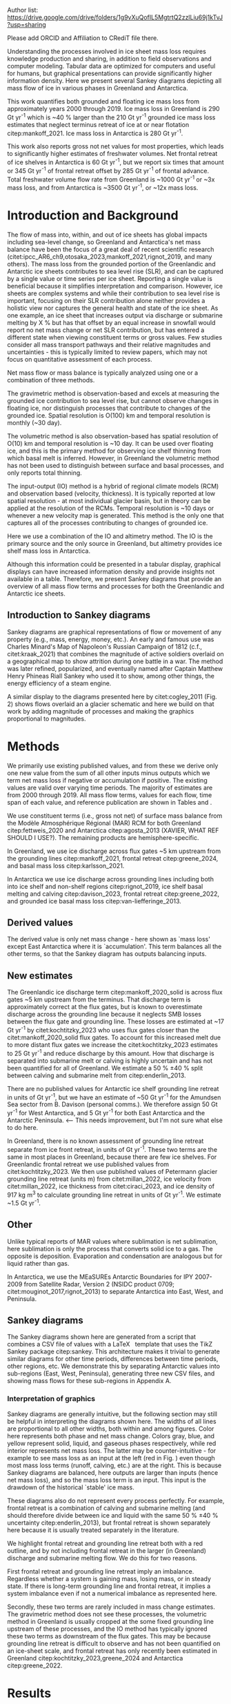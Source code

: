
:settings_drawer:
#+Latex_Class: igs
#+AUTHOR: 
#+DATE: 
# #+LaTeX_CLASS_OPTIONS: [jog,oneside,review]
#+LaTeX_CLASS_OPTIONS: [jog,oneside]
#+Options: toc:nil ^:t {}:t title:nil

#+EXPORT_FILE_NAME: ms.tex

#+EXCLUDE_TAGS: noexport

#+LATEX_HEADER_EXTRA: \usepackage[utf8]{inputenc}
#+LATEX_HEADER_EXTRA: \usepackage{mathabx}
#+LATEX_HEADER_EXTRA: \usepackage{graphicx}
#+LATEX_HEADER_EXTRA: \usepackage{siunitx}
#+LATEX_HEADER_EXTRA: % \setcounter{secnumdepth}{2}

#+LATEX_HEADER_EXTRA: \jourvolume{V}
#+LATEX_HEADER_EXTRA: \jourissue{N}
#+LATEX_HEADER_EXTRA: \jourpubyear{YYYY}

#+PROPERTY: header-args:jupyter-python+ :dir (file-name-directory buffer-file-name) :session sankey
:end:

#+BEGIN_EXPORT LaTeX
\title[Sankey mass flows]{Ice sheet mass flows}

\author[Mankoff and others]
{Kenneth D. MANKOFF,$^{1,2}$}

\affiliation{%
$^1$NASA Goddard Institute for Space Studies, New York NY USA\\
$^2$Autonomic Integra LLC, New York NY USA\\
Correspondence: Ken Mankoff
\email{ken.mankoff@nasa.gov}}
#+END_EXPORT

#+LATEX: \begin{frontmatter}
#+LATEX: \maketitle

Author list: https://drive.google.com/drive/folders/1g9vXuQofIL5MgtrtQ2zzlLiu69j1kTvJ?usp=sharing

Please add ORCID and Affiliation to CRediT file there.

#+LATEX: \begin{abstract}

Understanding the processes involved in ice sheet mass loss requires knowledge production and sharing, in addition to field observations and computer modeling. Tabular data are optimized for computers and useful for humans, but graphical presentations can provide significantly higher information density. Here we present several Sankey diagrams depicting all mass flow of ice in various phases in Greenland and Antarctica.

This work quantifies both grounded and floating ice mass loss from approximately years 2000 through 2019. Ice mass loss in Greenland is 290 Gt yr^{-1} which is ~40 % larger than the 210 Gt yr^{-1} grounded ice mass loss estimates that neglect terminus retreat of ice at or near flotation citep:mankoff_2021. Ice mass loss in Antarctica is 280 Gt yr^{-1}.

#+BEGIN_SRC bash :exports none :results verbatim
cat ~/data/Mankoff_2021/708/MB_SMB_D_BMB_ann.csv \
    | cut -d, -f1-2 \
    | sed -e '1,/^1999/d' \
    | sed  '/^2019/q' \
    | datamash -t, mean 1,2

#+END_SRC

#+RESULTS:
: 2009.5,-209.8370565

# GL: (290/210 %) - 100 = 38.095238095 # 210 from Mankoff 2021
# AQ: (280/150 %) - 100 = 86.666666667

This work also reports gross not net values for most properties, which leads to significantly higher estimates of freshwater volumes. Net frontal retreat of ice shelves in Antarctica is 60 Gt yr^{-1}, but we report six times that amount or 345 Gt yr^{-1} of frontal retreat offset by 285 Gt yr^{-1} of frontal advance. Total freshwater volume flow rate from Greenland is ~1000 Gt yr^{-1} or ~3x mass loss, and from Antarctica is ~3500 Gt yr^{-1}, or ~12x mass loss.

#+LATEX: \end{abstract}
#+LATEX: \end{frontmatter}

* Introduction and Background

The flow of mass into, within, and out of ice sheets has global impacts including sea-level change, so Greenland and Antarctica's net mass balance have been the focus of a great deal of recent scientific research (citet:ipcc_AR6_ch9,otosaka_2023,mankoff_2021,rignot_2019, and many others). The mass loss from the grounded portion of the Greenlandic and Antarctic ice sheets contributes to sea level rise (SLR), and can be captured by a single value or time series per ice sheet. Reporting a single value is beneficial because it simplifies interpretation and comparison. However, ice sheets are complex systems and while their contribution to sea level rise is important, focusing on their SLR contribution alone neither provides a holistic view nor captures the general health and state of the ice sheet. As one example, an ice sheet that increases output via discharge or submarine melting by X % but has that offset by an equal increase in snowfall would report no net mass change or net SLR contribution, but has entered a different state when viewing constituent terms or gross values. Few studies consider all mass transport pathways and their relative magnitudes and uncertainties - this is typically limited to review papers, which may not focus on quantitative assessment of each process. 

Net mass flow or mass balance is typically analyzed using one or a combination of three methods.

The gravimetric method is observation-based and excels at measuring the grounded ice contribution to sea level rise, but cannot observe changes in floating ice, nor distinguish processes that contribute to changes of the grounded ice. Spatial resolution is O(100) km and temporal resolution is monthly (~30 day).

The volumetric method is also observation-based has spatial resolution of O(10) km and temporal resolution is ~10 day. It can be used over floating ice, and this is the primary method for observing ice shelf thinning from which basal melt is inferred. However, in Greenland the volumetric method has not been used to distinguish between surface and basal processes, and only reports total thinning.

The input-output (IO) method is a hybrid of regional climate models (RCM) and observation based (velocity, thickness). It is typically reported at low spatial resolution - at most individual glacier basin, but in theory can be applied at the resolution of the RCMs. Temporal resolution is ~10 days or whenever a new velocity map is generated. This method is the only one that captures all of the processes contributing to changes of grounded ice.

Here we use a combination of the IO and altimetry method. The IO is the primary source and the only source in Greenland, but altimetry provides ice shelf mass loss in Antarctica.

Although this information could be presented in a tabular display, graphical displays can have increased information density and provide insights not available in a table. Therefore, we present Sankey diagrams that provide an overview of all mass flow terms and processes for both the Greenlandic and Antarctic ice sheets.


** Introduction to Sankey diagrams

Sankey diagrams are graphical representations of flow or movement of any property (e.g., mass, energy, money, etc.). An early and famous use was Charles Minard's Map of Napoleon's Russian Campaign of 1812 (c.f., citet:kraak_2021) that combines the magnitude of active soldiers overlaid on a geographical map to show attrition during one battle in a war. The method was later refined, popularized, and eventually named after Captain Matthew Henry Phineas Riall Sankey who used it to show, among other things, the energy efficiency of a steam engine.

A similar display to the diagrams presented here by citet:cogley_2011 (Fig. 2) shows flows overlaid an a glacier schematic and here we build on that work by adding magnitude of processes and making the graphics proportional to magnitudes.

* Methods

# We use the data introduced above to derive some new values, some new estimates of mass flows not previously reported, and some adjustments to the above products.

We primarily use existing published values, and from these we derive only one new value from the sum of all other inputs minus outputs which we term net mass loss if negative or accumulation if positive. The existing values are valid over varying time periods. The majority of estimates are from 2000 through 2019. All mass flow terms, values for each flow, time span of each value, and reference publication are shown in Tables \ref{tab:gl} and \ref{tab:aq}.

We use constituent terms (i.e., gross not net) of surface mass balance from the Modèle Atmosphérique Régional (MAR) RCM for both Greenland citep:fettweis_2020 and Antarctica citep:agosta_2013 (XAVIER, WHAT REF SHOULD I USE?). The remaining products are hemisphere-specific.

In Greenland, we use ice discharge across flux gates ~5 km upstream from the grounding lines citep:mankoff_2021, frontal retreat citep:greene_2024, and basal mass loss citep:karlsson_2021.

In Antarctica we use ice discharge across grounding lines including both into ice shelf and non-shelf regions citep:rignot_2019, ice shelf basal melting  and calving citep:davison_2023, frontal retreat citep:greene_2022, and grounded ice basal mass loss citep:van-liefferinge_2013.

** Derived values

The derived value is only net mass change - here shown as `mass loss' except East Antarctica where it is `accumulation'. This term balances all the other terms, so that the Sankey diagram has outputs balancing inputs.

** New estimates

The Greenlandic ice discharge term citep:mankoff_2020_solid is across flux gates ~5 km upstream from the terminus. That discharge term is approximately correct at the flux gates, but is known to overestimate discharge across the grounding line because it neglects SMB losses between the flux gate and grounding line. These losses are estimated at ~17 Gt yr^{-1} by citet:kochtitzky_2023 who uses flux gates closer than the citet:mankoff_2020_solid flux gates. To account for this increased melt due to more distant flux gates we increase the citet:kochtitzky_2023 estimates to 25 Gt yr^{-1} and reduce discharge by this amount. How that discharge is separated into submarine melt or calving is highly uncertain and has not been quantified for all of Greenland. We estimate a 50 % \pm 40 % split between calving and submarine melt from citep:enderlin_2013.

There are no published values for Antarctic ice shelf grounding line retreat in units of Gt yr^{-1}, but we have an estimate of ~50 Gt yr^{-1} for the Amundsen Sea sector from B. Davison (personal comms.). We therefore assign 50 Gt yr^{-1} for West Antarctica, and 5 Gt yr^{-1} for both East Antarctica and the Antarctic Peninsula. <-- This needs improvement, but I'm not sure what else to do here.

In Greenland, there is no known assessment of grounding line retreat separate from ice front retreat, in units of Gt yr^{-1}. These two terms are the same in most places in Greenland, because there are few ice shelves. For Greenlandic frontal retreat we use published values from citet:kochtitzky_2023. We then use published values of Petermann glacier grounding line retreat (units m) from citet:millan_2022, ice velocity from citet:millan_2022, ice thickness from citet:ciraci_2023, and ice density of 917 kg m^{3} to calculate grounding line retreat in units of Gt yr^{-1}. We estimate ~1.5 Gt yr^{-1}.

** Other

Unlike typical reports of MAR values where sublimation is net sublimation, here sublimation is only the process that converts solid ice to a gas. The opposite is deposition. Evaporation and condensation are analogous but for liquid rather than gas.

In Antarctica, we use the MEaSUREs Antarctic Boundaries for IPY 2007-2009 from Satellite Radar, Version 2 (NSIDC product 0709; citet:mouginot_2017,rignot_2013) to separate Antarctica into East, West, and Peninsula.

** Sankey diagrams

The Sankey diagrams shown here are generated from a script that combines a CSV file of values with a \LaTeX\enspace template that uses the TikZ Sankey package citep:sankey. This architecture makes it trivial to generate similar diagrams for other time periods, differences between time periods, other regions, etc. We demonstrate this by separating Antarctic values into sub-regions (East, West, Peninsula), generating three new CSV files, and showing mass flows for these sub-regions in Appendix A.

*** Interpretation of graphics

Sankey diagrams are generally intuitive, but the following section may still be helpful in interpreting the diagrams shown here. The widths of all lines are proportional to all other widths, both within and among figures. Color here represents both phase and net mass change. Colors gray, blue, and yellow represent solid, liquid, and gaseous phases respectively, while red interior represents net mass loss. The latter may be counter-intuitive - for example to see mass loss as an input at the left (red in Fig. \ref{fig:gl}) even though most mass loss terms (runoff, calving, etc.) are at the right. This is because Sankey diagrams are balanced, here outputs are larger than inputs (hence net mass loss), and so the mass loss term is an input. This input is the drawdown of the historical `stable' ice mass.

These diagrams also do not represent every process perfectly. For example, frontal retreat is a combination of calving and submarine melting (and should therefore divide between ice and liquid with the same 50 % \pm 40 % uncertainty citep:enderlin_2013), but frontal retreat is shown separately here because it is usually treated separately in the literature.

We highlight frontal retreat and grounding line retreat both with a red outline, and by not including frontal retreat in the larger (in Greenland) discharge and submarine melting flow. We do this for two reasons.

First frontal retreat and grounding line retreat imply an imbalance. Regardless whether a system is gaining mass, losing mass, or in steady state. If there is long-term grounding line and frontal retreat, it implies a system imbalance even if not a numerical imbalance as represented here.

Secondly, these two terms are rarely included in mass change estimates. The gravimetric method does not see these processes, the volumetric method in Greenland is usually cropped at the some fixed grounding line upstream of these processes, and the IO method has typically ignored these two terms as downstream of the flux gates. This may be because grounding line retreat is difficult to observe and has not been quantified on an ice-sheet scale, and frontal retreat has only recently been estimated in Greenland citep:kochtitzky_2023,greene_2024 and Antarctica citep:greene_2022.

* Results
** Greenland

# #+CAPTION:Sankey mass flow diagrams for Greenland. All widths are proportional within and between images. Because Sankey diagrams balance all inputs and outputs, mass losses require a `drawdown' input (red) to balance the larger outputs.
# #+NAME: fig:gl
# [[./gl_baseline.pdf]]

\begin{figure*}
\centering{\includegraphics[width=0.85\textwidth]{gl_baseline.pdf}}
\caption{Sankey mass flow diagram for Greenland. All widths are proportional within and between images. Gray is ice, blue is liquid, and yellow is gaseous phase. Inputs (left, arrow tail) are balanced by outputs (right, arrow head). Because Sankey diagrams balance all inputs and outputs, mass losses require a `mass loss' input (red) to balance the larger outputs.}
\label{fig:gl}
\end{figure*}

The reported mass loss for Greenland is 290 Gt yr^{-1}, which is ~40 % higher than the 210 Gt yr^{-1} previously reported values from IO limited to grounded ice citep:mankoff_2021. Here two additional loss terms, frontal retreat and grounding line retreat, sum to 55 Gt yr^{-1}. When these are removed, values match the earlier grounded ice mass loss estimates within 25 Gt yr^{-1}, which is within the uncertainty.

** Antarctica

# #+CAPTION:Sankey mass flow diagrams for Antarctica. All widths are proportional within and between images. Because Sankey diagrams balance all inputs and outputs, mass losses require a `drawdown' input (red) to balance the larger outputs.
# #+NAME: fig:aq
# [[./aq_baseline.pdf]]

\begin{figure*}
\centering{\includegraphics[width=0.85\textwidth]{aq_baseline.pdf}}
\caption{Sankey mass flow diagrams for Antarctica. See Fig. \ref{fig:gl} for legend and details.}
\label{fig:aq}
\end{figure*}

The reported mass loss for Antarctica is 280. This is higher than most other estimates reported for Antarctica due to the inclusion of more terms - not just grounded ice mass loss and discharge or submarine melt and calving, but also frontal retreat.

# As previously stated, few existing studies outside of review papers address all terms, and the review papers usually do not focus on quantitative assessment of magnitude. Therefore, we compare parts of this graphic to other existing estimates.

# The ice sheet mass balance intercomparison experiment (IMBIE; citet:otosaka_2023) reports recent Greenlandic ice sheet mass loss as -257 \pm42 Gt yr^{-1}. Elsewhere the gravimetric method reports recent Greenlandic mass loss of ~277 Gt yr^{-1} (GRACE site, need CITATION). These are both significantly less than our estimate of 325 drawdown in order to balance the inputs with outputs. This can be directly attributable to the gravimetric method not observing frontal retreat (50 Gt yr^{-1}) nor grounding line retreat (5 Gt yr^{-1}). When these loss terms are removed from our estimate, it becomes 270 Gt yr^{-1} which is well within the uncertainty.

# \begin{figure*}
# \centering{\includegraphics[width=0.85\textwidth]{fig_aq_gl.png}}
# \caption{Sankey mass flow diagrams for Antarctica and Greenland, and Antarctica split into East, West, and Peninsula. All widths are proportional within and between images. Because Sankey diagrams balance all inputs and outputs, mass losses require a `drawdown' input (red) to balance the larger outputs, and mass gains requires an `accumulation' output (black) to balance the larger inputs.}
# \label{fig}
# \end{figure*}

* Discussion

** Missing terms, limitations, and simplifications

\label{sec:limits}

These figures neglect some mass flow processes (some of which are included in citet:cogley_2011 (Fig. 2), and simplify others.

+ Neglected processes include grounded ice basal freeze-on (c.f., citet:bell_2014). Basal melting estimates currently assume all melt leaves the ice sheet and is therefore mass loss. That seems unlikely, given both observations of freeze-on citep:bell_2014 and that some melt, especially from the geothermal term (c.f., citet:karlsson_2021) occurs under thick ice far inland and far from active subglacial conduits.

+ Sub-aqueous frontal melt is excluded in Antarctica, because it is usually excluded in the literature that focus on ice shelf basal melt or calving. We assume this term is included in the citet:davison_2023 calving estimates (IS IT??), but attributed to basal melt or calving rather than frontal melt. This process remains unquantified on ice-sheet wide scales.

+ Subaerial frontal melt and sublimation or the vertical face in above the water line citep:cogley_2011 (Fig. 2) is not explicitly treated but is included in other terms.

+ Grounding line retreat in both Greenland and Antarctica is largely unquantified in the units needed to include it here.

+ We neglect avalanche on and off ice sheets - these likely matter more for mountain glaciers.

+ Snow drift on and off is also excluded. There is likely little snow drift onto either ice sheet, but drifting off may be of similar magnitude to some of the other smaller terms shown here. Some drift off may be implicitly included in the sublimation term (TODO: Xavier?).

# + There may be other as-yet unidentified missing terms. For example, the earlier version of this graphic by \citet[Fig. 2]{cogley_2011} did not contain frontal nor grounding line retreat. These are two distinct processes when ice shelves exist, but can be treated as synonyms for one process at tidewater glacier margins. These terms were not only not included in citet:cogley_2011, but their respective values were highly uncertain, and still are, although recent work by citet:kochtitzky_2023,greene_2024 have constrained these values in Greenland. 

There are a variety of simplifications. For example, rainfall input does not all turn to ice as depicted by the arrows in these diagrams. Some enters as part of the refreezing loop, and some remains liquid and leaves as runoff or evaporation. Similarly, the evaporation output could pull from the refreezing loop (in the liquid phase, depicted by the blue color) and also directly from rainfall as stated above. Although some path details are simplified, the magnitudes are still correct. We also note the rainfall term is relatively small, and the issues raised here are likely an even smaller subset of the total rainfall. <-- Chad requests hard numbers to avoid wishy-washy, vague, and abstract. I don't have any hard numbers for this.

** Uncertainty

NOTE: I think uncertainty should be a big part of this paper, but maybe not. Maybe just a brief mention and column in the table? I'm struggling with this section, and have no idea of an in-depth example of my 2020 paper is useful or not. Probably not.

\vspace{1cm}

Here we discuss both the uncertainty of each term, and discuss the where this uncertainty comes from.

Sankey diagrams do not typically include a display of uncertainty, although it is possible to add a visual indicator to the graphic citep:vosough_2019. Here we do not include a display of uncertainty in the main graphics, but do in the tabular display (Tables \ref{tab:gl} and \ref{tab:aq}) and visually in Appendix C for Greenland.

*** General

# Here we report a single value from mostly overlapping time periods. However, changes in ice shelf melt rate or upstream glacier thinning occurred during these times citep:paolo_2023. As such, a time series line-plot or Sankey-per-year may be more appropriate to show

# We drop all unattached islands, so the sum of the regional terms may not equal the total Antarctic values in Fig. \ref{fig:aq_regions}.

All values are rounded to the nearest 5 Gt yr^{-1}, except values greater than zero and < 5 Gt yr^{-1} which are rounded up to 5 Gt yr^{-1}.

*** Magnitudes

Reported uncertainties are often \leq 15 %. Exceptions in Antarctica include ice shelf submarine melting and freeze-on with uncertainty of 300 % and 150 % respectively citep:paolo_2023, and grounded ice basal melting of 30 % uncertainty citep:van-liefferinge_2013. Exceptions in Greenland include grounded ice basal melting of 20 % citep:karlsson_2021, and the division of discharge when it is divided into submarine melt and calving, each of which have an uncertainty \pm 40 % based on citet:enderlin_2013. However, here the sum of these two terms is reasonably well constrained at ~10 % citep:mankoff_2020_solid, it is only the separation and form or phase (solid or liquid) that is highly uncertain.

*** Sources of uncertainty

The diverse source of inputs and outputs here have a range of reasons for their respective uncertainties. The errors here are often a combination of several of the sources of uncertainty. These include, but are not limited to,

+ Model limitations - Unknown physics, temporal or spatial resolution, or initial and boundary conditions.
+ Observational limits - Processes that are difficult to observe, or processes that are easy to observe or constraints on spatial resolution (e.g., number of sensors) or temporal resolution (e.g., satellite repeat period).
+ Researcher decisions - Researchers make mistakes, make intentional decisions in to save time, cost, complexity, etc. in their workflows.

Nonetheless, the broad agreement among the three mostly-independent methods of estimating the total mass loss (c.f., citet:otosaka_2023) suggests that even with all these sources of uncertainty, the mean values are reasonably well constrained and there is likely a randomness that cancels out when combining terms, as opposed to a bias that amplifies.

A specific example of multiple components of uncertainty that combines all of the above is the Greenlandic discharge term from citet:mankoff_2021. That is not explicitly displayed here, but it's value is ~475 \pm 50 Gt yr^{-1} prior to the downstream SMB correction, and after this correction submarine melting and calving are defined here as 50 % each of discharge. The primary source of discharge uncertainty is ice thickness at the location of the flux gates, which has large uncertainty near the grounding line of fast flowing glaciers. The ice thickness uncertainty is in turn due to a combination of observational (radar) and model (kriging).

# Observationally, radar is unable to see the bed when there is a large amount of water and nearby steep fjord sidewalls, and drilling a sufficient number of boreholes is prohibitive due to both cost and safety issues.

# Model limitations are inherent in the mass balance solution and kriging.

The discharge in citet:mankoff_2021 comes from the citet:mankoff_2020_solid product, where they use some velocity at 12 day temporal resolution, but that product although updated every 12 days comes from a 24 day average, which means minima and maxima are missed citep:greene_2020, although total displacement is captured.

Firn is excluded, which may be a reasonable choice for flux gates at low elevations when thickness was measured during the summer over a bare ice surface. Firn is regularly addressed in Antarctic products that consider ice density, but neither citet:mankoff_2020_solid nor any other ice density estimate that we know of treats crevasses, which may reduced ice volume by 20 % or more regionally citep:mankoff_2020_A380.

Finally, citet:mankoff_2020_solid intentionally excluded SMB effects downstream of the flux gate, although we apply a correction here to avoid double-counting that mass loss. The estimates used here from citet:kochtitzky_2023 did not exist at the time citet:mankoff_2020_solid was produced. Adjusting downstream SMB also requires addressing frontal retreat, which is itself a significant effort and had not yet been done (c.f., citep:kochtitzky_2023,greene_2024). Finally, MAR reports a 15 % uncertainty, but that is for an ice-sheet wide mean value. It seems likely MAR uncertainty is larger at the margins where there is significant summer melt, crevasses, and high topographic relief.

Each product here likely has a similar but different combination of reasons for their uncertainty including model, observation, and human caused.

Ice shelf net basal melt rates from citet:paolo_2023 for 2000 through 2017 are 980 (from gross terms of 1335 melt minus 355 freeze-on), 315 (515-200), 520 (665-145), and 145 (155-10) Gt yr^{-1} for all of Antarctica, East, West, and Peninsula regions respectively. Comparing these to citet:davison_2023 who only provide net, their estimates for 1997 through 2021 are 900, 390, 410, and 100 Gt yr^{-1} for the same regions, or ~8 % less (all Antarctica), 25 % more (East), 20 % less (West) and 30 % less (Peninsula).

# 100 - 900/980 % = 8.1632653061
# 100 - 390/315 % = -23.80952381    315*1.25 = 393.75
# 100 - 410/520 % = 21.1538461538
# 100 - 100/145 % = 31.0344827586

Temporal smoothing adds another source of error, that is similar to information lost by reporting net not gross. For example, if frontal advance and retreat are reported as zero on an annual scale, but have large sub-annual variability, the negative term (retreat) is a freshwater source that is lost in the annual value. The same holds true for non-zero reporting on a monthly scale that ignores sub-monthly variability.

# Advice from Hester: Synthesize what each of the uncertainties is a function of (lack of measurements/scale/timing of measurements/lack of process understanding/variability/etc.). Also, rather than singling the uncertainty of each factor the feedbacks between them could be indicated.

# %% Mass change of shelves is a bulk aggregate property, and should not the default reporting metric because it obscures information. For example, in theory ice shelf mass can grow even as they collapse, as long as the grounding line retreats (adds mass to the shelf from the upstream ice sheet) faster than the mass loss at the frontal or submarine boundaries. A mass flow diagram dedicated to ice shelves (this one is not) would clearly convey each of these processes. 

# %% \subsection{Drifting snow}

# %% %% From Hester: I think if you were to go into a discussion of snowdrift it should go further than, for example, the works of Lenaerts et al. Perhaps it is beter to plainly list the uncertainties / poor definitions but in terms of process just refer to the existing papers. However, I am in two minds about this.


** Constituent terms and net versus gross

We recommend the community report constituent terms, or gross not net. If needed, it is relatively straightforward to include a net term in addition to the constituent terms. There are numerous advantages.

More information is better. The potential benefits for future researchers to address currently-unknown research questions or undefined needs is likely to outweigh the costs of increased complexity, time, storage, and access.

Sea level rise research often focuses on how and why, not only how much. This is the reason that the IO method is used in addition to the gravimetric method, or why the gravimetric method reports seasonal and not only annual values - the larger amplitude seasonal signal informs us that there is increased winter mass gain over time, offset by even larger increases in summer mass loss.

However, even the IO method, usually estimated with a single SMB value rather than  constituent terms as shown here, may miss important information. For example, if net SMB remains constant over time, but snowfall and runoff both increase, this indicates a different ice sheet state, and this information should not be removed through reporting of net values.

Here for example we have shown that freshwater flux from one source, ice shelf frontal retreat in Antarctica, is six times larger than the net value, due to significant frontal retreat and advance.

Finally, although we argue for gross not net and inclusion of constituent terms in general when sharing outputs, we caution that any users should consider if this is the correct treatment for inputs. For any given term - basal freeze-on being a likely candidate for freshwater studies - it may be more correct to use net not gross.

* Conclusion

We show Sankey diagrams as an intuitive display for mass flow of ice sheet processes. A script supports generating these diagrams based on a CSV table, supporting bulk or automated processing for other ice sheets, sub-regions (e.g. East Antarctica or just one ice shelf), or other time periods or time spans.

By tracking all mass flow terms including floating ice we estimate total ice mass loss from ~2000 through ~2019 at 290 Gt yr^{-1} in Greenland and 280 Gt yr^{-1} in Antarctica.

* References                                              :ignore:

\bibliography{library}
\bibliographystyle{igs}

* Author contributions

#+NAME: tab:credit
#+BEGIN_SRC jupyter-python :exports results
import pandas as pd
df = pd.read_csv('credit.csv', skiprows=1)
df['Initials'] = [_[0] for _ in df['First']]
df['Initials'] += [_[0] if _ != 'foo' else '' for _ in df['Middle'].fillna('foo')]
df['Initials'] += [_[0] for _ in df['Last']]
df = df.drop(columns=['First','Middle','Last','Affiliation1','Affiliation2','ORCID'])
df = df.set_index('Initials').T

s = df.sum()
df = df[s.sort_values(ascending=False).index]

df.T
#+END_SRC

#+CAPTION: Author contributions following the CRediT system citep:allen_2019,brand_2015,allen_2014
#+RESULTS: tab:credit
| Initials | Data | Graphics | Wrote | Edited | Discussed |
|----------+------+----------+-------+--------+-----------|
| KDM      |    1 |        1 |     1 |      1 |         1 |

See https://drive.google.com/drive/folders/1g9vXuQofIL5MgtrtQ2zzlLiu69j1kTvJ?usp=sharing


* Conflict of Interest

No authors have any conflict of interest with the work presented here.

* Acknowledgments

We thank Damien Ringeisen for conversations in the development of this work.

# Also had brief discussions with: Katie Leonard, Jan Lenaerts, Robert Fausto, Andreas Ahlstrøm, 

We thank citep:sankey for the \LaTeX TikZ Sankey package, and citet:cogley_2011 for a reference graphic. Analysis was aided by the software packages Pandas (citet:pandas_team), Xarray (citet:xarray), and GRASS GIS (citet:GRASS), among other tools.

# , Xavier Fettweis, Benjamin Davison, Anna Hogg, Chad Greene, Katie Leonard, Jan Lenaerts, Damien Ringeisen, Liam Colgan, Robert Fausto, Dominik Fahrner, Nanna Karlsson, Brice Van Liefferinge, and Andreas Ahlstrøm for conversations in the development of this work.


* Appendix                                                :ignore:

\appendix
\section{Appendix A: Antarctic mass flow by region}
\label{appendix:aq_regions}

\begin{figure*}
\centering{\includegraphics[width=0.85\textwidth]{aq_east.pdf}}
\centering{\includegraphics[width=0.85\textwidth]{aq_west.pdf}}
\centering{\includegraphics[width=0.85\textwidth]{aq_peninsula.pdf}}
\caption{Sankey mass flow diagrams for Antarctica regions. East (top), West (middle), and Peninsula (bottom). All widths are proportional within and between images. En East Antarctica mass gain is an output at the bottom that balances the diagram, because without it, there are more flows into the system than out of it.}
\label{fig:aq_regions}
\end{figure*}

\clearpage
\section{Appendix B: Tables of values}
\label{appendix:B}

+ Should tables be sorted by magnitude? By input-then-output? By process (SMB, etc.)?

+ Will Kochtitzky: I took uncertainty as 4 % because you report "481.8 ± 24.0 for 2000–2010 and 510.2 ± 18.6 Gt a−1 for 2010–2020." from which I'm estimating a) 20/500 % = 4 % and b) an annual rate of 50 Gt/yr. Is this correct?

+ TODO: Antarctic frontal advance and retreat uncertainty from Greene abstract: 5,874 ± 396. Need to recompute from data.

# #+NAME: tab:gl
# | Term                   | Value |    Period | Source                | Comment                     |
# |------------------------+-------+-----------+-----------------------+-----------------------------|
# | Rainfall               |    45 | 2000-2019 | citet:fettweis_2020   |                             |
# | Condensation           |     5 | 2000-2019 | citet:fettweis_2020   |                             |
# | Deposition             |    10 | 2000-2019 | citet:fettweis_2020   |                             |
# | Snowfall               |   685 | 2000-2019 | citet:fettweis_2019   |                             |
# | Refreezing             |   195 | 2000-2019 | citet:fettweis_2020   | RFZ = ME + RF - RU          |
# | Evaporation            |    10 | 2000-2019 | citet:fettweis_2020   |                             |
# | Runoff                 |   440 | 2000-2019 | citet:fettweis_2020   |                             |
# | Basal melting          |    20 |    steady | citet:karlsson_2020   |                             |
# | Discharge              |   490 | 2000-2019 | citet:mankoff_2020    | Submarine melting + calving |
# | Submarine melting      |   245 |           | citet:enderlin_2013   | 50 % of discharge           |
# | Freeze-on              |     0 |           |                       | None in Greenland           |
# | Calving                |   245 |           | citet:enderlin_2013   | 50 % of discharge           |
# | Grounding line retreat |     5 |           |                       | Estimate                    |
# | Frontal retreat        |    50 | 2000-2020 | citet:kochtitzky_2023 |                             |
# | Frontal advance        |     0 |           |                       | None in GL                  |
# | Sublimation            |    60 | 2000-2019 | citet:fettweis_2020   |                             |
# | Mass loss or gain      |       |           | Derived               |                             |
# #+CAPTION: Greenland mass flow terms, values, and metadata

# #+NAME: tab:aq
# | Term                   |                    Value |               Period | Source                                          | Comment     |
# |------------------------+--------------------------+----------------------+-------------------------------------------------+-------------|
# | Rainfall               |                        5 |            2000-2019 | citet:fettweis_2020                             |             |
# | Condensation           |                        5 |            2000-2019 | citet:fettweis_2020                             |             |
# | Deposition             |                       75 |            2000-2019 | citet:fettweis_2020                             |             |
# | Snowfall               |                     2750 |            2000-2019 | citet:fettweis_2020                             |             |
# | Refreezing             |                      105 |            2000-2019 | citet:fettweis_2020                             |             |
# | Evaporation            |                        5 |            2000-2019 | citet:fettweis_2020                             |             |
# | Runoff                 |                       10 |            2000-2019 | citet:fettweis_2020                             |             |
# | Basal melting          |                       70 |                      | citet:van-liefferinge_2013                      |             |
# | Discharge              | 1335+1350+(2275-75-1840) | 1997-2021; 1999-2017 | Sum of SUB + ICE                                | See caption |
# | Submarine melting      |                     1335 |            2000-2017 | citet:paolo_2023                                |             |
# | Freeze-on              |                      355 |            2000-2017 | citet:paolo_2023                                |             |
# | Calving                |      1350+(2275-75-1840) | 1997-2021; 1999-2017 | citet:davison_2023 + citet:rignot_2019 grounded | See caption |
# | Grounding line retreat |                       50 |            1997-2021 | Davison (personal comm.)                        |             |
# | Frontal retreat        |             79+122+145-1 |            2000-2021 | citet:greene_2022                               |             |
# | Frontal advance        |                181+1+103 |            2000-2021 | citet:greene_2022                               |             |
# | Sublimation            |                      230 |            2000-2019 | citet:fettweis_2020                             |             |
# | Mass loss or gain      |                          |                      | Derived                                         |             |
# #+CAPTION: Antarctic mass flow terms, values, and metadata. Calving represents ice shelf calving (1350 Gt yr^{-1} from citet:davison_2023) plus 435 Gt yr^{-1} which is the difference between 2275 Gt yr^{-1} discharge across all sectors 1999 through 2017 from citet:rignot_2019 and 1840 Gt yr^{-1} ice shelf grounding line discharge from citet:davison_2023 - that is, 435 Gt yr^{-1} is estimated as calving from non-shelf sectors. Grounding line retreat here is largely unknown. We estimate \(\sim\)50 Gt yr^{-1} in the Amundsen sea sector (Davison, personal communication).

#+BEGIN_latex
\begin{table*}[htbp]
\caption{Greenland mass flow terms, values [Gt yr\textsuperscript{-1}], Uncertainty [\%], and metadata. Discharge is computed as solid ice discharge from \cite{mankoff_2020_solid} ~5 km upstream of the grounding line minus a below-flux-gate surface melting (SMB correction) based on \cite{kochtitzky_2023}. Grounding line retreat estimate from Methods section is poorly constrained in Greenland.}
\label{tab:gl}
\centering
\begin{tabular}{lrrrll}
Term & Value & Unc. & Period & Source & Comment\\
\hline
Rainfall & 45 & 15 & 2000-2019 & \cite{fettweis_2020} & \\
Condensation & 5 & 15 & 2000-2019 & \cite{fettweis_2020} & \\
Deposition & 10 & 15 & 2000-2019 & \cite{fettweis_2020} & \\
Snowfall & 685 & 15 & 2000-2019 & \cite{fettweis_2020} & \\
Refreezing & 195 & 15 & 2000-2019 & \cite{fettweis_2020} & Melt + rainfall - runoff\\
Evaporation & 10 & 15 & 2000-2019 & \cite{fettweis_2020} & \\
Runoff & 440 & 15 & 2000-2019 & \cite{fettweis_2020} & \\
Basal melting & 20 & 20 & & \cite{karlsson_2021} & \\
Discharge & 450 & 10 & 2000-2019 & Discharge minus below-gate SMB & See caption\\
Calving & 225 & 40 & & \cite{enderlin_2013} & 50 \% of discharge\\
Submarine melting & 225 & 40 &  & \cite{enderlin_2013} & 50 \% of discharge\\
Freeze-on & 0 & &  &  & None in Greenland\\
Grounding line retreat & 5 & ? & &  & See caption\\
Frontal retreat & 50 & 4 & 2000-2020 & \cite{kochtitzky_2023} & \\
Frontal advance & 0 & & &  & None in Greenland\\
Sublimation & 60 & 15 & 2000-2019 & \cite{fettweis_2020} & \\
Mass loss or gain & & & & Derived from abs(sum(in)-sum(out)) &\\
\end{tabular}
\end{table*}

\begin{table*}[htbp]
\caption{Antarctic mass flow terms, values [Gt yr\textsuperscript{-1}], Uncertainty [\%], metadata. Calving represents ice shelf calving (1350 Gt yr\textsuperscript{-1} from \cite{davison_2023} plus 435 Gt yr\textsuperscript{-1} which is the difference between 2200 Gt yr\textsuperscript{-1} \textpm{}6 \% discharge across all sectors 1999 through 2017 from \cite{rignot_2019} and 1840 Gt yr\textsuperscript{-1} \textpm{}10 \% ice shelf grounding line discharge from \cite{davison_2023} - that is, 435 Gt yr\textsuperscript{-1} is estimated as calving from non-shelf sectors. Grounding line retreat here is largely unknown. We estimate \(\sim\)50 Gt yr\textsuperscript{-1} in the Amundsen sea sector (Davison, personal communication)}
\label{tab:aq}
\centering
\begin{tabular}{lrrrll}
Term & Value & Unc. & Period & Source & Comment\\
\hline
Rainfall & 5 & 15 & 2000-2019 & \cite{fettweis_2020} & \\
Condensation & 5 & 15 & 2000-2019 & \cite{fettweis_2020} & \\
Deposition & 75 & 15 & 2000-2019 & \cite{fettweis_2020} & \\
Snowfall & 2750 & 15 & 2000-2019 & \cite{fettweis_2020} & \\
Refreezing & 105 & 15 & 2000-2019 & \cite{fettweis_2020} & \\
Evaporation & 5 & 15 & 2000-2019 & \cite{fettweis_2020} & \\
Runoff & 10 & 15 & 2000-2019 & \cite{fettweis_2020} & \\
Basal melting & 70 & 30 & & \cite{van-liefferinge_2013} & \\
% Discharge & 1335+1350+(2200-1840) & & 1997-2021; 1999-2017 & Sum of submarine melting + calving & See caption\\
Submarine melting & 1335 & 300 & 2000-2017 & \cite{paolo_2023} & \\
Freeze-on & 355 & 150 & 2000-2017 & \cite{paolo_2023} & \\
Calving & 1350+(2200-1840) & 6; 10 & 1997-2021; 1999-2017 & See caption\\
Grounding line retreat & 50 & ? & 1997-2021 & Davison (personal comm.) & \\
Frontal retreat & 345 & 7 & 2000-2021 & \cite{greene_2022} & \\
Frontal advance & 285 & 7 & 2000-2021 & \cite{greene_2022} & \\
Sublimation & 230 & 15 & 2000-2019 & \cite{fettweis_2020} & \\
Mass loss or gain & & & & Derived from abs(sum(in)-sum(out)) & \\
\end{tabular}
\end{table*}
#+END_latex


\clearpage
\section{Appendix C: A lousy attempt at error display}

Perhaps Sankey diagrams are not good for uncertainty contrary to citet:vosough_2019. I've added some error bars. Maybe we just discuss in text and in tabular form?

\begin{figure*}
\centering{\includegraphics[width=0.85\textwidth]{gl_err.pdf}}
\caption{Error bars overlaid on a few terms for Greenland.}
\end{figure*}

* COMMENT Figures

Figure 1: The parts of engine that remained attached to the plane after the accident. Photo taken in-flight by passenger Enrique Guillen.

Figure 2: Overview of field site. Fan hub fragment found to left of T1 label. T2A and T2B dots were secondary targets. Orange dots near T1 are locations of snow-covered crevasses from ground-penetrating radar (GPR) survey to T1. Airplane icon shows accident location on solid black line flight path. Dots in upper right show initial debris field. White and black dashed lines are primary and secondary search areas, respectively. Pale colored lines show GPR tracks from C4 wide-area search (right-most circles indicate C4 basecamp). C5 basecamp marked with tent icon. Bottom left shows white Greenland with circle representing the approximate location. Basemap is a contrast-enhanced Landsat image (15 m per pixel) and curved features in lower right corner are the surface depression over snow-covered crevasses.

Figure 3: Overview of field site search area and crevasse fields. Similar to Fig. 2 except zoomed in and here basemap is an ultra-high frequency (UHF) synthetic aperture radar image from the SETHI instrument acquired during the third campaign. Approximate crevass locations are shown by light-colored streaks. Fan hub fragment location marked with X near T1. MEaSUREs 2015 - 2017 average velocity shown by arrows, with minimum 20 m yr^{-1} and maximum 75 m yr^{-1} marked at top left and bottom right, respectively.

Figure 4: Density profile from April 2018 (C4). Snow pit down to 1.5 m and then nearby core from 1.5 to 12 m. Blue lines denote visible ice layers.

Figure 5: A SnowTEM photograph (top) and down-looking schematic (bottom). Snowmobile with instrumentation (left), transmitter coil (center) and receiver coil (right). Dual receiver in photo is experimental setup not used during search. Photo by Thue Bording.

Figure 6: Local view of Target 1 site. Basemap is 0.18 m/pixel resolution X-band composite, acquired during 2018 C3 but shifted so that target T1 lines up with location where fan hub fragment was found during 2019 C5. Dark spot near T1 arrow marks the fan hub fragment. Dark and light streaks mark crevasses, also detected during C5 FrostyBoy GPR survey and marked with orange. Black dashed line is approximate transect shown in Fig. 7. White lines and camera show approximate view and region of Fig. 9. Helicopter (credit: Rune Kraghede) added graphically at scale to show work environment (camera not to scale).

Figure 7: Anomalous feature (in white circle and zoomed in circle) and crevasses (white boxes) from 400 MHz SIR-30 GPR towed by FrostyBoy. Near top axis, dashed box shows planned pit and work island, and tent (not to scale) marks camp island (Figs. 6 and 9). On bottom axis, A and A’ refer to labels in Fig. 9. N and S refer to North and South ends of transect (see Fig. 6).

Figure 8: Plot of SnowTEM signal response showing signal strength (y-axis; \(d\)B is change in magnetic B-field, not decibel dB) v. time (x-axis). The open symbols have opposite polarity from the closed symbols. Squares show the maximum signal from the T1 target, Triangles show responses with no engine pieces, and circles show the signal from test piece. The first half (until 100 \(\mu\)s) of the no-engine piece signal is dominated by an internal instrument signal, and thereafter noise or couplings with opposite polarity. The three consecutive gates at 75, 100 and 132 \(\mu\)s were used for localisation of the test piece.

Figure 9: Photograph from helicopter of excavation work-site. A & A': Dark red graphic overlays between flags mark known crevasse locations as detected by GPR and DGNSS (also in Figs. 6 and 7). Dashed lines enclose safe areas and pink marks unsafe areas defined with GPR data, the UHF basemap (Fig. 3), extensive snow probing, and crevasse location uncertainty with distance from known crevasse locations. B: Ramp out of pit. C: Plywood used to cover pit overnight to prevent drifting snow filling. D: Safety rope bridging crevasse between the northern (far) camp island and the southern (near) work island. E: Sled. F: Winch and winch platform. G: Generator used to power winch. H: Bamboo poles marking polar bear alarm trip-wire surrounding sleep tent. I: Herman Nelson heater, hose, and fuel barrel. J: Helicopter landing zone. Photo by Austin Lines.

\clearpage

\begin{table*} % table2, two column
\caption{Overview of field campaigns. Campaign duration is days in Greenland. Camp duration refers to nights camping on-ice. Equipment weight is the weight of equipment moved to the ice sheet for the campaign. C4 combines helicopter and Twin Otter flights.}
\centering
\begin{tabular}{lllllll}
 &      & Time since   & Campaign  & Camp [days]      & Flights [days]      & Equipment \\
 & Date & event [days] & [days]    & planned/actual   & with/without delays & weight [kg] \\\hline
C1  & Oct '17      & 4-11     & 8   & 0/0    & 5/3   & \\
C2  & Mar '18      & 174-181  & 7   & 0/0    & 0/1   & \\
C3  & Apr '18      & 184-201  & 17  & 0/0    & 5/5   & \\
C4  & Apr/May '18  & 199-228  & 29  & 23/23  & 3/5   & 3000-4000\\
C5  & May '19      & 572-605  & 33  & 24/15  & 10/9  & 6,500\\
C6  & Jun/Jul '19  & 630-644  & 14  & 0/2    & 3/6   & 3000-4000\\
\end{tabular}
\end{table*}

* LaTeX Setup                                           :noexport:
#+NAME: jog-latex-setup
#+BEGIN_SRC elisp
(add-to-list 'org-latex-classes
               `("igs"
                 "\\documentclass{igs}
               [NO-DEFAULT-PACKAGES]
               [NO-PACKAGES]
               [EXTRA]"
                 ("\\section{%s}" . "\\section*{%s}")
                 ("\\subsection{%s}" . "\\subsection*{%s}")
                 ("\\subsubsection{%s}" . "\\subsubsection*{%s}")
                 ("\\paragraph{%s}" . "\\paragraph*{%s}")
                 ("\\subparagraph{%s}" . "\\subparagraph*{%s}"))
               )

(org-add-link-type
 "citet"  (lambda (key) (kdm/org-pdf-open key))
 (lambda (path desc format)
   (cond
    ((eq format 'latex) (format "\\cite{%s}" path))
    ((eq format 'ascii) (format "%s" desc))
    )))
(org-add-link-type
 "citep"  (lambda (key) (kdm/org-pdf-open key))
 (lambda (path desc format)
   (cond
    ((eq format 'latex) (format "\\citep{%s}" path))
    ((eq format 'ascii) (format "%s" desc))
    )))

(setq-local org-latex-title-command "")
#+END_SRC

#+RESULTS: jog-latex-setup

* TODO QC                                               :noexport:

(langtool-check)
(langtool-correct-buffer)
(langtool-check-done)

Export as ASCII, then,

#+BEGIN_SRC elisp :results none :eval no-export
(setq org-ascii-text-width 80)
(org-ascii-export-to-ascii)
#+END_SRC

#+BEGIN_SRC bash :cmdline "-i" :results output :eval no-export :exports none
this='ms.txt'
aspell list < $this | sort | uniq
echo "\n"

declare -a cmds=("style" "diction -s")
for cmd in "${cmds[@]}"; do
    echo "###\n### $cmd\n###"
    #echo $cmd $this
    ${cmd} ${this}
    echo "\n"
done
#+END_SRC

* LaTeXdiff                                             :noexport:
#+BEGIN_SRC sh :results verbatim :results none :eval no-export

OLD=A380_ce66c80.tex
NEW=A380.tex
latexdiff --disable-citation-markup --append-safecmd="textcite,autocite" --config="PICTUREENV=(?:picture|DIFnomarkup|tabular)[\w\d*@]*" $OLD $NEW > diff.tex

# NOTE: Stil requires some manual editing of diff.tex, particularly
# when \DIFDEL and \DIFADD are inside CITE commands.

# latexmk diff.tex
#+END_SRC
#+RESULTS:

* Release                                               :noexport:

#+BEGIN_SRC bash :exports none :results none
pandoc ms.org --bibliography library.bib --citeproc --csl ~/Documents/templates/copernicus-publications.csl -o ms.docx
# xdg-open ms.docx
#+END_SRC
